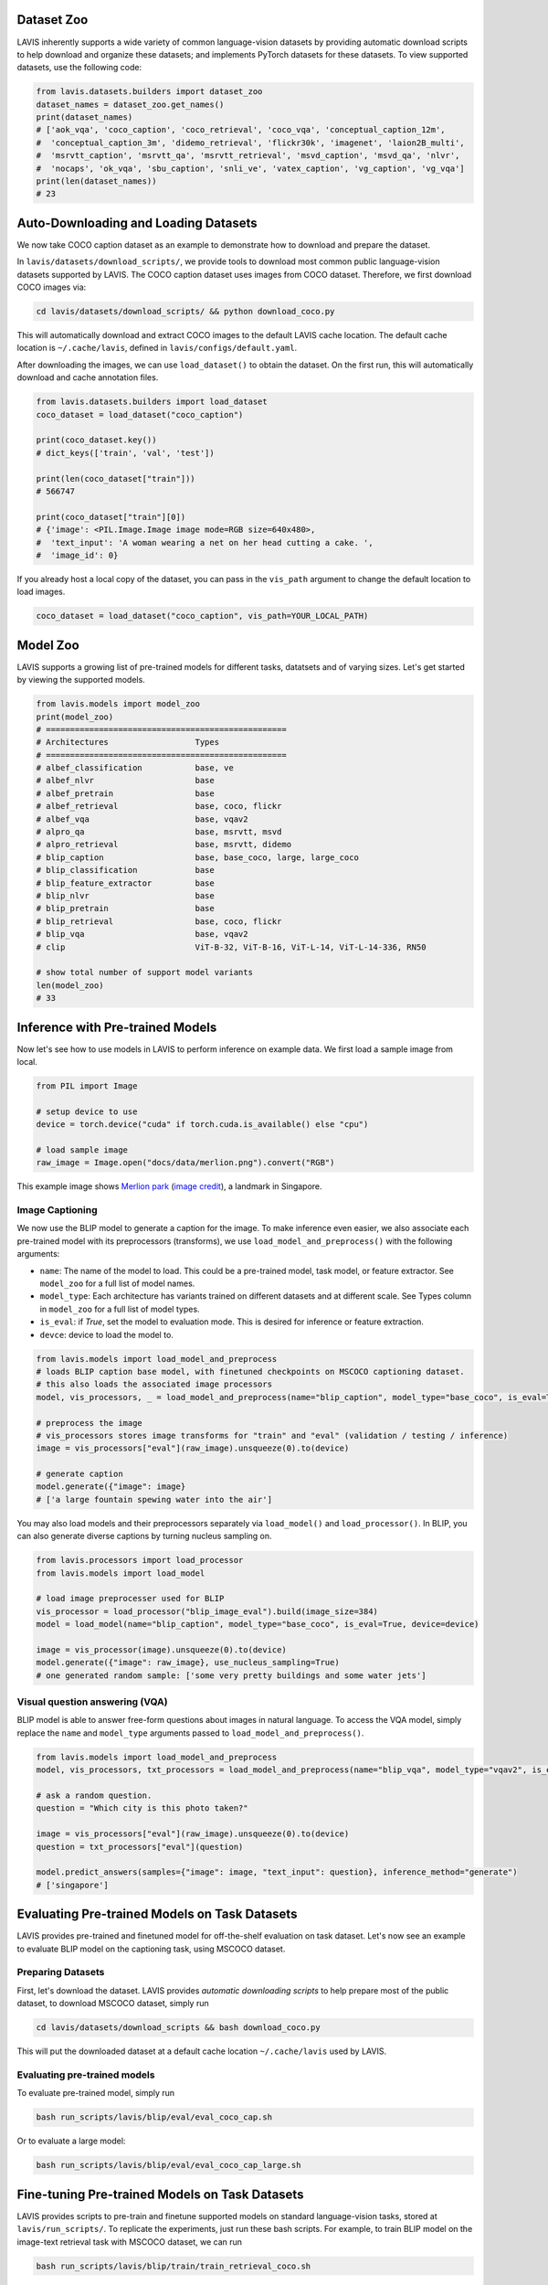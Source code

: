 Dataset Zoo
##################
LAVIS inherently supports a wide variety of common language-vision datasets by providing automatic download scripts to help download and organize these datasets; 
and implements PyTorch datasets for these datasets. To view supported datasets, use the following code:

.. code-block:: python

    from lavis.datasets.builders import dataset_zoo
    dataset_names = dataset_zoo.get_names()
    print(dataset_names)
    # ['aok_vqa', 'coco_caption', 'coco_retrieval', 'coco_vqa', 'conceptual_caption_12m',
    #  'conceptual_caption_3m', 'didemo_retrieval', 'flickr30k', 'imagenet', 'laion2B_multi',
    #  'msrvtt_caption', 'msrvtt_qa', 'msrvtt_retrieval', 'msvd_caption', 'msvd_qa', 'nlvr',
    #  'nocaps', 'ok_vqa', 'sbu_caption', 'snli_ve', 'vatex_caption', 'vg_caption', 'vg_vqa']
    print(len(dataset_names))
    # 23


Auto-Downloading and Loading Datasets
######################################
We now take COCO caption dataset as an example to demonstrate how to download and prepare the dataset.

In ``lavis/datasets/download_scripts/``, we provide tools to download most common public language-vision datasets supported by LAVIS.
The COCO caption dataset uses images from COCO dataset. Therefore, we first download COCO images via:

.. code-block:: bash
    
    cd lavis/datasets/download_scripts/ && python download_coco.py

This will automatically download and extract COCO images to the default LAVIS cache location.
The default cache location is ``~/.cache/lavis``, defined in ``lavis/configs/default.yaml``.

After downloading the images, we can use ``load_dataset()`` to obtain the dataset. On the first run, this will automatically download and cache annotation files.

.. code-block:: python

    from lavis.datasets.builders import load_dataset
    coco_dataset = load_dataset("coco_caption")

    print(coco_dataset.key())
    # dict_keys(['train', 'val', 'test'])

    print(len(coco_dataset["train"]))
    # 566747

    print(coco_dataset["train"][0])
    # {'image': <PIL.Image.Image image mode=RGB size=640x480>,
    #  'text_input': 'A woman wearing a net on her head cutting a cake. ',
    #  'image_id': 0}

If you already host a local copy of the dataset, you can pass in the ``vis_path`` argument to change the default location to load images.

.. code-block:: python

    coco_dataset = load_dataset("coco_caption", vis_path=YOUR_LOCAL_PATH)


Model Zoo
####################################
LAVIS supports a growing list of pre-trained models for different tasks,
datatsets and of varying sizes. Let's get started by viewing the supported models.

.. code-block:: python

    from lavis.models import model_zoo
    print(model_zoo)
    # ==================================================
    # Architectures                  Types
    # ==================================================
    # albef_classification           base, ve
    # albef_nlvr                     base
    # albef_pretrain                 base
    # albef_retrieval                base, coco, flickr
    # albef_vqa                      base, vqav2
    # alpro_qa                       base, msrvtt, msvd
    # alpro_retrieval                base, msrvtt, didemo
    # blip_caption                   base, base_coco, large, large_coco
    # blip_classification            base
    # blip_feature_extractor         base
    # blip_nlvr                      base
    # blip_pretrain                  base
    # blip_retrieval                 base, coco, flickr
    # blip_vqa                       base, vqav2
    # clip                           ViT-B-32, ViT-B-16, ViT-L-14, ViT-L-14-336, RN50

    # show total number of support model variants
    len(model_zoo)
    # 33


Inference with Pre-trained Models
####################################

Now let's see how to use models in LAVIS to perform inference on example data. We first
load a sample image from local.

.. code-block:: python

    from PIL import Image

    # setup device to use
    device = torch.device("cuda" if torch.cuda.is_available() else "cpu")

    # load sample image
    raw_image = Image.open("docs/data/merlion.png").convert("RGB")

This example image shows `Merlion park <https://en.wikipedia.org/wiki/Merlion>`_ (`image credit <https://theculturetrip.com/asia/singapore/articles/what-exactly-is-singapores-merlion-anyway/>`_), a landmark in Singapore.

.. image:: ../data/merlion.png

Image Captioning
*******************************
We now use the BLIP model to generate a caption for the image. To make inference even easier, we also associate each
pre-trained model with its preprocessors (transforms),  we use ``load_model_and_preprocess()`` with the following arguments:

- ``name``: The name of the model to load. This could be a pre-trained model, task model, or feature extractor. See ``model_zoo`` for a full list of model names.
- ``model_type``: Each architecture has variants trained on different datasets and at different scale. See Types column in ``model_zoo`` for a full list of model types.
- ``is_eval``: if `True`, set the model to evaluation mode. This is desired for inference or feature extraction.
- ``devce``: device to load the model to.

.. code-block:: python

    from lavis.models import load_model_and_preprocess
    # loads BLIP caption base model, with finetuned checkpoints on MSCOCO captioning dataset.
    # this also loads the associated image processors
    model, vis_processors, _ = load_model_and_preprocess(name="blip_caption", model_type="base_coco", is_eval=True, device=device)

    # preprocess the image
    # vis_processors stores image transforms for "train" and "eval" (validation / testing / inference)
    image = vis_processors["eval"](raw_image).unsqueeze(0).to(device)

    # generate caption
    model.generate({"image": image}
    # ['a large fountain spewing water into the air']


You may also load models and their preprocessors separately via ``load_model()`` and ``load_processor()``.
In BLIP, you can also generate diverse captions by turning nucleus sampling on.

.. code-block:: python

    from lavis.processors import load_processor
    from lavis.models import load_model

    # load image preprocesser used for BLIP
    vis_processor = load_processor("blip_image_eval").build(image_size=384)
    model = load_model(name="blip_caption", model_type="base_coco", is_eval=True, device=device)

    image = vis_processor(image).unsqueeze(0).to(device)
    model.generate({"image": raw_image}, use_nucleus_sampling=True)
    # one generated random sample: ['some very pretty buildings and some water jets']


Visual question answering (VQA)
*******************************
BLIP model is able to answer free-form questions about images in natural language.
To access the VQA model, simply replace the ``name`` and ``model_type`` arguments 
passed to ``load_model_and_preprocess()``.

.. code-block:: python

    from lavis.models import load_model_and_preprocess
    model, vis_processors, txt_processors = load_model_and_preprocess(name="blip_vqa", model_type="vqav2", is_eval=True, device=device)

    # ask a random question.
    question = "Which city is this photo taken?"
    
    image = vis_processors["eval"](raw_image).unsqueeze(0).to(device)
    question = txt_processors["eval"](question)

    model.predict_answers(samples={"image": image, "text_input": question}, inference_method="generate")
    # ['singapore']


Evaluating Pre-trained Models on Task Datasets
###############################################
LAVIS provides pre-trained and finetuned model for off-the-shelf evaluation on task dataset. 
Let's now see an example to evaluate BLIP model on the captioning task, using MSCOCO dataset.

Preparing Datasets
******************
First, let's download the dataset. LAVIS provides `automatic downloading scripts` to help prepare 
most of the public dataset, to download MSCOCO dataset, simply run

.. code-block:: bash

    cd lavis/datasets/download_scripts && bash download_coco.py

This will put the downloaded dataset at a default cache location ``~/.cache/lavis`` used by LAVIS.

Evaluating pre-trained models
******************************

To evaluate pre-trained model, simply run

.. code-block:: bash

    bash run_scripts/lavis/blip/eval/eval_coco_cap.sh

Or to evaluate a large model:

.. code-block:: bash

    bash run_scripts/lavis/blip/eval/eval_coco_cap_large.sh

Fine-tuning Pre-trained Models on Task Datasets
###############################################
LAVIS provides scripts to pre-train and finetune supported models on standard language-vision tasks, stored at ``lavis/run_scripts/``. 
To replicate the experiments, just run these bash scripts. For example, to train BLIP model on the image-text retrieval task with MSCOCO dataset, we can run

.. code-block::

    bash run_scripts/lavis/blip/train/train_retrieval_coco.sh

Inside the scripts, we can see 

.. code-block:: bash

    python -m torch.distributed.run --nproc_per_node=8 train.py --cfg-path lavis/projects/blip/train/retrieval_coco_ft.yaml

where we start a pytorch distributed training on 8 GPUs (you may change according to your own hardware setup). The ``--cfg-path`` specifys a `runtime configuration file`, specifying
the task, model, dataset and training recipes. 


Unified Feature Extraction Interface
####################################

LAVIS provides a unified interface to extract multimodal features from each architecture.
To extract features, we load the feature extractor variants of each model.

.. code-block:: python

    from lavis.models import load_model_and_preprocess 
    
    model, vis_processors, txt_processors = load_model_and_preprocess(name="blip_feature_extractor", model_type="base", is_eval=True, device=device)
    caption = "a large fountain spewing water into the air"

    image = vis_processors["eval"](raw_image).unsqueeze(0).to(device)
    text_input = txt_processors["eval"](question)

    sample = {"image": image, "text_input": [text_input]}

    features_multimodal = model.extract_features(sample)
    print(features_multimodal.keys())
    # odict_keys(['image_embeds', 'multimodal_embeds'])
    print(features_multimodal.multimodal_embeds.shape)
    # torch.Size([1, 12, 768])

    features_image = model(sample, mode="image")
    print(features_image.keys())
    # odict_keys(['image_embeds', 'image_features'])
    print(features_image.image_embeds.shape)
    # torch.Size([1, 197, 768])
    print(features_image.image_features.shape)
    # torch.Size([1, 197, 256])

    features_text = model(sample, mode="text")
    print(features_text.keys())
    # odict_keys(['text_embeds', 'text_features'])
    print(features_text.text_embeds.shape)
    # torch.Size([1, 197, 768])
    print(features_text.text_features.shape)
    # torch.Size([1, 197, 256])

Since LAVIS supports a unified feature extraction interface, minimal changes are necessary to use a different model as feature extractor. For example,
to use ALBEF as the feature extractor, one only needs to change the following line:

.. code-block:: python

    model, vis_processors, txt_processors = load_model_and_preprocess(name="albef_feature_extractor", model_type="base", is_eval=True, device=device)

Similarly, to use CLIP as feature extractor: 

.. code-block:: python

    model, vis_processors, txt_processors = load_model_and_preprocess(name="clip_feature_extractor", model_type="base", is_eval=True, device=device)
    # model, vis_processors, txt_processors = load_model_and_preprocess(name="clip_feature_extractor", model_type="RN50", is_eval=True, device=device)
    # model, vis_processors, txt_processors = load_model_and_preprocess(name="clip_feature_extractor", model_type="ViT-L-14", is_eval=True, device=device)
